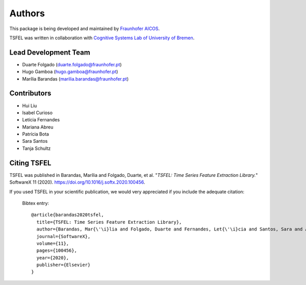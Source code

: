 Authors
==========
This package is being developed and maintained by `Fraunhofer AICOS <https://www.aicos.fraunhofer.pt/en/home.html>`_.

.. image:: imgs/fhp_logo.png
    :align: center
    :scale: 25 %
    :alt: FhP-AICOS

TSFEL was written in collaboration with `Cognitive Systems Lab of University of Bremen <https://www.uni-bremen.de/csl/>`_.

Lead Development Team
---------------------

- Duarte Folgado (`duarte.folgado@fraunhofer.pt <duarte.folgado@fraunhofer.pt>`_)
- Hugo Gamboa (`hugo.gamboa@fraunhofer.pt <hugo.gamboa@fraunhofer.pt>`_)
- Marília Barandas  (`marilia.barandas@fraunhofer.pt <marilia.barandas@fraunhofer.pt>`_)


Contributors
------------
- Hui Liu
- Isabel Curioso
- Letícia Fernandes
- Mariana Abreu
- Patrícia Bota
- Sara Santos
- Tanja Schultz


Citing TSFEL
--------------
TSFEL was published in Barandas, Marília and Folgado, Duarte, et al. "*TSFEL: Time Series Feature Extraction Library.*" SoftwareX 11 (2020). `https://doi.org/10.1016/j.softx.2020.100456 <https://doi.org/10.1016/j.softx.2020.100456>`_.

If you used TSFEL in your scientific publication, we would very appreciated if you include the adequate citation:


  Bibtex entry::

    @article{barandas2020tsfel,
      title={TSFEL: Time Series Feature Extraction Library},
      author={Barandas, Mar{\'\i}lia and Folgado, Duarte and Fernandes, Let{\'\i}cia and Santos, Sara and Abreu, Mariana and Bota, Patr{\'\i}cia and Liu, Hui and Schultz, Tanja and Gamboa, Hugo},
      journal={SoftwareX},
      volume={11},
      pages={100456},
      year={2020},
      publisher={Elsevier}
    }
